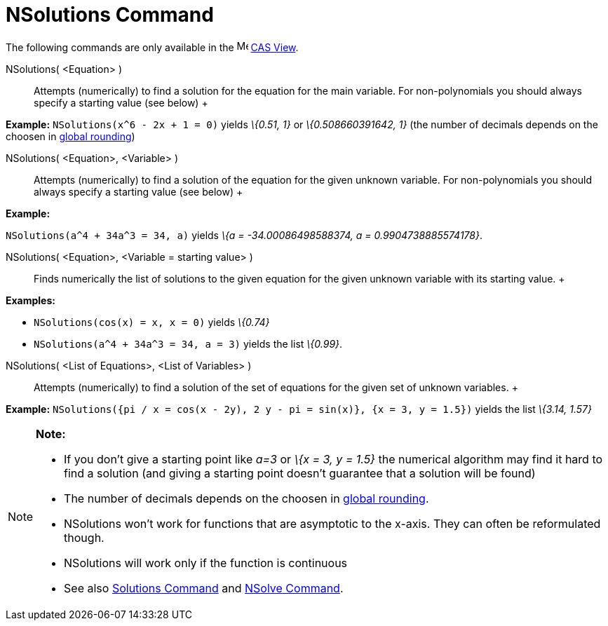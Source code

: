 = NSolutions Command

The following commands are only available in the image:16px-Menu_view_cas.svg.png[Menu view cas.svg,width=16,height=16]
xref:/CAS_View.adoc[CAS View].

NSolutions( <Equation> )::
  Attempts (numerically) to find a solution for the equation for the main variable. For non-polynomials you should
  always specify a starting value (see below)
  +

[EXAMPLE]

====

*Example:* `NSolutions(x^6 - 2x + 1 = 0)` yields _\{0.51, 1}_ or _\{0.508660391642, 1}_ (the number of decimals depends
on the choosen in xref:/Options_Menu.adoc[global rounding])

====

NSolutions( <Equation>, <Variable> )::
  Attempts (numerically) to find a solution of the equation for the given unknown variable. For non-polynomials you
  should always specify a starting value (see below)
  +

[EXAMPLE]

====

*Example:*

`NSolutions(a^4 + 34a^3 = 34, a)` yields _\{a = -34.00086498588374, a = 0.9904738885574178}_.

====

NSolutions( <Equation>, <Variable = starting value> )::
  Finds numerically the list of solutions to the given equation for the given unknown variable with its starting value.
  +

[EXAMPLE]

====

*Examples:*

* `NSolutions(cos(x) = x, x = 0)` yields _\{0.74}_
* `NSolutions(a^4 + 34a^3 = 34, a = 3)` yields the list _\{0.99}_.

====

NSolutions( <List of Equations>, <List of Variables> )::
  Attempts (numerically) to find a solution of the set of equations for the given set of unknown variables.
  +

[EXAMPLE]

====

*Example:* `NSolutions({pi / x = cos(x - 2y), 2 y - pi = sin(x)}, {x = 3, y = 1.5})` yields the list _\{3.14, 1.57}_

====

[NOTE]

====

*Note:*

* If you don't give a starting point like _a=3_ or _\{x = 3, y = 1.5}_ the numerical algorithm may find it hard to find
a solution (and giving a starting point doesn't guarantee that a solution will be found)
* The number of decimals depends on the choosen in xref:/Options_Menu.adoc[global rounding].
* NSolutions won't work for functions that are asymptotic to the x-axis. They can often be reformulated though.
* NSolutions will work only if the function is continuous
* See also xref:/commands/Solutions_Command.adoc[Solutions Command] and xref:/commands/NSolve_Command.adoc[NSolve
Command].

====

